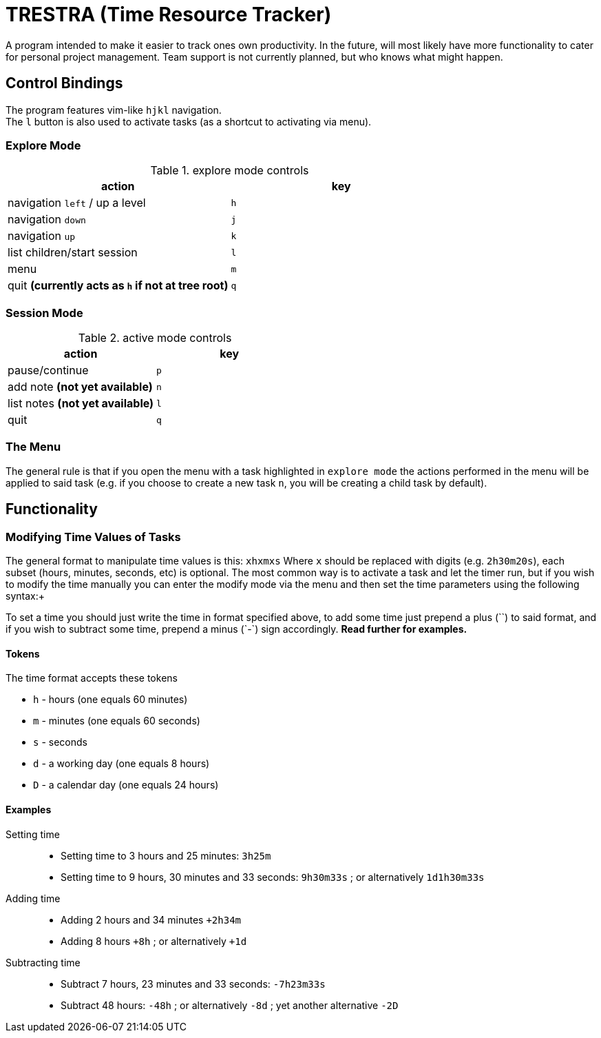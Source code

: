 = TRESTRA (**T**ime **Res**ource **Tra**cker)

A program intended to make it easier to track ones own productivity. In the
future, will most likely have more functionality to cater for personal project
management. Team support is not currently planned, but who knows what might
happen.

== Control Bindings

The program features vim-like `hjkl` navigation. +
The `l` button is also used to activate tasks (as a shortcut to activating via
menu).

=== Explore Mode

.explore mode controls
[%header]
|======================================================
|action                                            |key
|navigation `left` / up a level                    |`h`
|navigation `down`                                 |`j`
|navigation `up`                                   |`k`
|list children/start session                       |`l`
|menu                                              |`m`
|quit *(currently acts as `h` if not at tree root)*|`q`
|======================================================

=== Session Mode

.active mode controls
[%header]
|====================================
|action                          |key
|pause/continue                  |`p`
|add note *(not yet available)*  |`n`
|list notes *(not yet available)*|`l`
|quit                            |`q`
|====================================

=== The Menu

The general rule is that if you open the menu with a task highlighted in
`explore mode` the actions performed in the menu will be applied to said task
(e.g. if you choose to create a new task `n`, you will be creating a child task
by default).

== Functionality

=== Modifying Time Values of Tasks

The general format to manipulate time values is this: `xhxmxs` Where `x` should
be replaced with digits (e.g. `2h30m20s`), each subset (hours, minutes, seconds,
etc) is optional.  The most common way is to activate a task and let the timer
run, but if you wish to modify the time manually you can enter the modify mode
via the menu and then set the time parameters using the following syntax:+

To set a time you should just write the time in format specified above, to add
some time just prepend a plus (`+`) to said format, and if you wish to subtract
some time, prepend a minus (`-`) sign accordingly.+
*Read further for
examples.*

==== Tokens

.The time format accepts these tokens
* `h` - hours (one equals 60 minutes)
* `m` - minutes (one equals 60 seconds)
* `s` - seconds
* `d` - a working day (one equals 8 hours)
* `D` - a calendar day (one equals 24 hours)

==== Examples

Setting time::
* Setting time to 3 hours and 25 minutes: `3h25m`
* Setting time to 9 hours, 30 minutes and 33 seconds: `9h30m33s` ;
  or alternatively `1d1h30m33s`

Adding time::
* Adding 2 hours and 34 minutes `+2h34m`
* Adding 8 hours `+8h` ; or alternatively `+1d`

Subtracting time::
* Subtract 7 hours, 23 minutes and 33 seconds: `-7h23m33s`
* Subtract 48 hours: `-48h` ; or alternatively `-8d` ;
  yet another alternative `-2D`
